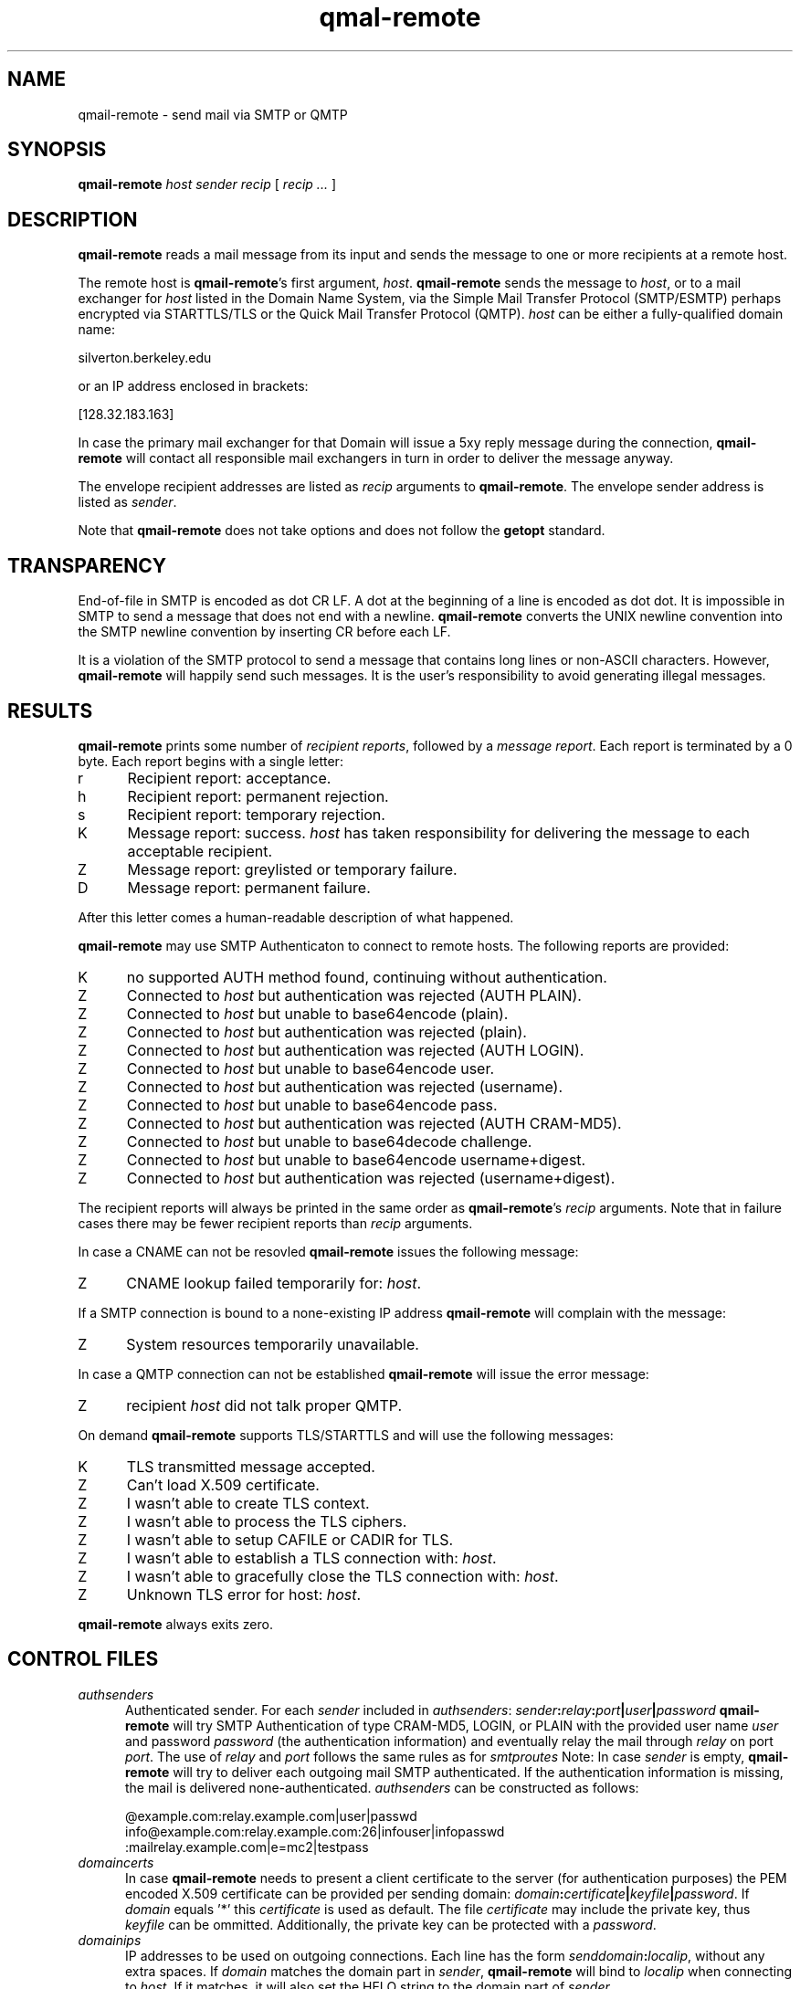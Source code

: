 .TH qmal-remote 8
.SH NAME
qmail-remote \- send mail via SMTP or QMTP
.SH SYNOPSIS
.B qmail-remote
.I host
.I sender
.I recip
[
.I recip ...
]
.SH DESCRIPTION
.B qmail-remote
reads a mail message from its input
and sends the message
to one or more recipients
at a remote host.

The remote host is
.BR qmail-remote 's
first argument,
.IR host .
.B qmail-remote
sends the message to
.IR host ,
or to a mail exchanger for
.I host
listed in the Domain Name System,
via the Simple Mail Transfer Protocol (SMTP/ESMTP) 
perhaps encrypted via STARTTLS/TLS
or the Quick Mail Transfer Protocol (QMTP).
.I host
can be either a fully-qualified domain name:

.EX
     silverton.berkeley.edu
.EE

or an IP address enclosed in brackets:

.EX
     [128.32.183.163]
.EE
 
In case the primary mail exchanger for that Domain
will issue a 5xy reply message during the connection,
.B qmail-remote
will contact all responsible mail exchangers in turn
in order to deliver the message anyway.

The envelope recipient addresses are listed as
.I recip
arguments to
.BR qmail-remote .
The envelope sender address is listed as
.I sender\fP.

Note that
.B qmail-remote
does not take options
and does not follow the
.B getopt
standard.

.SH TRANSPARENCY
End-of-file in SMTP is encoded as dot CR LF.
A dot at the beginning of a line is encoded as dot dot.
It is impossible in SMTP to send a message that does not end with a newline.
.B qmail-remote
converts the UNIX newline convention into the SMTP newline convention
by inserting CR before each LF.

It is a violation of the SMTP protocol
to send a message that contains long lines or non-ASCII characters.
However,
.B qmail-remote
will happily send such messages.
It is the user's responsibility to avoid generating illegal messages.
.SH "RESULTS"
.B qmail-remote
prints some number of 
.I recipient reports\fP,
followed by a
.I message report\fR.
Each report is terminated by a 0 byte.
Each report begins with a single letter:
.TP 5
r
Recipient report: acceptance.
.TP 5
h
Recipient report: permanent rejection.
.TP 5
s
Recipient report: temporary rejection.
.TP 5
K
Message report: success.
.I host
has taken responsibility for delivering the message to each
acceptable recipient.
.TP 5
Z
Message report: greylisted or temporary failure.
.TP 5
D
Message report: permanent failure.
.PP
After this letter comes a human-readable description of
what happened.

.B qmail-remote
may use SMTP Authenticaton to connect to remote hosts.
The following reports are provided:
.TP 5
K
no supported AUTH method found, continuing without authentication.
.TP 5
Z
Connected to 
.I host
but authentication was rejected (AUTH PLAIN).
.TP 5
Z
Connected to 
.I host 
but unable to base64encode (plain).
.TP 5
Z
Connected to 
.I host
but authentication was rejected (plain). 
.TP 5
Z
Connected to
.I host
but authentication was rejected (AUTH LOGIN).
.TP 5
Z
Connected to 
.I host
but unable to base64encode user.
.TP 5
Z
Connected to 
.I host 
but authentication was rejected (username).
.TP 5
Z
Connected to 
.I host 
but unable to base64encode pass.
.TP 5
Z
Connected to
.I host
but authentication was rejected (AUTH CRAM-MD5).
.TP 5
Z
Connected to
.I host
but unable to base64decode challenge.
.TP 5
Z
Connected to
.I host
but unable to base64encode username+digest.
.TP 5
Z
Connected to
.I host
but authentication was rejected (username+digest).
.PP
The recipient reports will always be printed in the same order as
.BR qmail-remote 's
.I recip
arguments.
Note that in failure cases there may be fewer
recipient reports
than
.I recip
arguments.
.PP
In case a CNAME can not be resovled 
.B qmail-remote
issues the following message:
.TP 5
Z
CNAME lookup failed temporarily for:
.IR host . 
.PP
If a SMTP connection is bound to a none-existing IP address
.B qmail-remote
will complain with the message:
.TP 5
Z
System resources temporarily unavailable.
.PP
In case a QMTP connection can not be established 
.B qmail-remote
will issue the error message:
.TP 5
Z 
recipient
.I host
did not talk proper QMTP.
.PP
On demand
.B qmail-remote
supports TLS/STARTTLS and will use the following messages:
.TP 5
K
TLS transmitted message accepted.
.TP 5
Z
Can't load X.509 certificate.
.TP 5
Z
I wasn't able to create TLS context.
.TP 5
Z
I wasn't able to process the TLS ciphers.
.TP 5
Z
I wasn't able to setup CAFILE or CADIR for TLS.
.TP 5
Z
I wasn't able to establish a TLS connection with:
.IR host .
.TP 5
Z
I wasn't able to gracefully close the TLS connection with: 
.IR host .
.TP 5
Z
Unknown TLS error for host:
.IR host . 

.PP
.B qmail-remote
always exits zero.
.SH "CONTROL FILES"
.TP 5
.I authsenders
Authenticated sender.
For each
.I sender 
included in 
.IR authsenders :
.I sender\fB:\fIrelay\fB:\fIport\fB|\fIuser\fB|\fIpassword 
.B qmail-remote
will try SMTP Authentication 
of type CRAM-MD5, LOGIN, or PLAIN 
with the provided user name
.I user 
and password
.I password 
(the authentication information) 
and eventually relay the 
mail through
.I relay
on port
.IR port .
The use of 
.I relay
and 
.I port 
follows the same rules as for
.IR smtproutes 
Note: In case
.I sender
is empty, 
.B qmail-remote
will try to deliver each outgoing mail 
SMTP authenticated. If the authentication
information is missing, the mail is 
delivered none-authenticated.
.I authsenders
can be constructed as follows:

.EX
   @example.com:relay.example.com|user|passwd
   info@example.com:relay.example.com:26|infouser|infopasswd
   :mailrelay.example.com|e=mc2|testpass
.EE
.TP 5
.I domaincerts
In case
.B qmail-remote
needs to present a client certificate to the server 
(for authentication purposes) the PEM encoded 
X.509 certificate can be provided per sending domain:
.IR domain\fB:\fIcertificate\fB|\fIkeyfile\fB|\fIpassword .
If 
.I domain
equals '*' this
.I certificate
is used as default.
The file 
.I certificate 
may include the private key, thus 
.I keyfile
can be ommitted. Additionally, the private key can be protected with a
.IR password .

.TP 5
.I domainips
IP addresses to be used on outgoing connections.
Each line has the form
.IR senddomain\fB:\fIlocalip ,
without any extra spaces.
If
.I domain
matches the domain part in
.IR sender ,
.B qmail-remote
will bind to
.IR localip
when connecting to
.IR host .
If it matches, it will also set the HELO string to the domain part of
.IR sender .
.TP 5
.I helohost
Current host name,
for use solely in saying hello to the remote SMTP server.
Default:
.IR me ,
if that is supplied;
otherwise
.B qmail-remote
refuses to run.
.TP 5
.I qmtproutes
Additional QMTP routes which have precedence over
.IR smtproutes .
QMTP routes should obey the form
.IR domain\fB:\fIrelay\fB:\fIport ,
without any extra spaces.
.I qmtproutes
follows the same syntax as
.IR smtproutes .
By default, 
.B qmail-remote
connects to QMTP service port 209. However
you can chose a dedicated high-port for QMTP communication
as defined in
.IR qmtproutes .
.TP 5
.I smtproutes
Artificial SMTP routes.
Each route has the form
.I domain\fB:\fIrelay 
or 
.I domain\fB:\fIrelay\fB|\fIuser\fB|\fIpassword
without any extra spaces.
If
.I domain
matches
.IR host ,
.B qmail-remote
will connect to
.IR relay ,
as if
.I host
had
.I relay
as its only MX.
(It will also avoid doing any CNAME lookups on
.IR recip .)
.I host
may include a colon and a port number to use instead of the
normal SMTP port, 25. In case, a userid and password is
present,
.B qmail-remote
will try a SMTP authenticated session:

.EX
   inside.af.mil:firewall.af.mil:26
   :submission.myrelay.com:587|myuserid|mypasswd
.EE

.I relay
may be empty;
this tells
.B qmail-remote
to look up MX records as usual.
.I smtproutes
may include wildcards:

.EX
   .af.mil:
   :heaven.af.mil
.EE

Here
any address ending with
.B .af.mil
(but not
.B af.mil
itself)
is routed by its MX records;
any other address is artificially routed to
.BR heaven.af.mil .

Additionally,
.I smtproutes 
allows to forward bounces (with a 'Nullsender' MAIL FROM: <>)
literally expressed as '!@'
to a particular bounce host:

.EX
   !@:bouncehost.af.mil:27
.EE

The
.B qmail
system does not protect you if you create an artificial
mail loop between machines.
However,
you are always safe using
.I smtproutes
if you do not accept mail from the network.
.TP 5
.I timeoutconnect
Number of seconds
.B qmail-remote
will wait for the remote SMTP server to accept a connection.
Default: 60.
The kernel normally imposes a 75-second upper limit.
.TP 5
.I timeoutremote
Number of seconds
.B qmail-remote
will wait for each response from the remote SMTP server.
Default: 1200.
.TP 5
.I tlsdestinations
If present, this file advices
.B qmail-remote
to use TLS encryption for specific destination domains
as provided by the forward-path and perhaps to validate/verify 
the domain's server certificate:
.IR destination:cafile|verifydepth:port|ciphers|senddomain .
Unless explicitely configured,
.B qmail-remote 
accepts any or no certificate provided by the server,
thus uses TLS for encryption only.
Example:

.EX
  *:
  .example.com:
  securityfirst.com:/etc/ssl/cafile||!SSLv2:HIGH
  .remote.com:/etc/ssl/certdir/|3:465
  mx.partner.com:/etc/ssl/partnerca||:26|mydomain.net
  =mx.myfriend.com:/etc/ssl/cacert|4
  -.adhonlydomain.com:|aNULL:!kRSA
  =*:
  hiddenpartner.org:||:35 
  !nosslhost.example.com:
.EE

This first line tells
.B qmail-remote
to use STARTTLS to any TLS capable ESMTP server.
The second line requires from
.B qmail-remote 
to demand a STARTTLS connection for any destination
address targeting domain
.IR .example.com .
The third line accepts STARTTLS connections
for
.I securityfirst.com
only, if the X.509 certificate can be verified against
the CA cert as provided via
.I /etc/ssl/cafile 
and with the acceptable ciphers 
.IR SSLv2:HIGH
Line number four tells 
.B qmail-remote
to use a 
.I SMTPS
connection on port
.I 465
to any host at
.I .remote.com
and accept this host only, if the peer's cert
can be verified against a (hashed) CA cert available 
in
.I /etc/ssl/certdir/
and does not exceed a verification depth of
.IR 3 .
Line 5 shows an example, how 
.I tlsdestinations
can be bound exclusively to a sender domain. In this case,
only if
.I mx.mydomain.net
is used as sender domain, 
a connection for the destination address
.I mx.partner.com
is mandatory secured by TLS with a CA cert available as
.I /etc/ssl/partnerca 
with a verification depth of
.IR 2 .
Furthermore, if 
.B qmail-remote
sees a destination address concatinated with a 
.I = 
it will only accept the certificate,
if the X.509's DN can be validated
against the FQDN of the server (by means of a DNS lookup)
and it verifies against the 
.IR cacert
CA  certificate and does not exeed a verification depth of
.IR 1 .
In case, no perticular ciphers or CA certs are
required, a double-colon '::' can be used as shortcut
followed by the
.IR port .
In the same sense, 
.B qmail-remote
may accept TLS connections based on Anonymous DH (ADH)
where the server does not provide a cert for authentication
once the domain name is prepended with a 
.IR - .
Here, a wildcard '*' for the domain name is allowed.
.B qmail-remote 
will announce 
.I ADH aNULl 
as key encryption cipher and discards 
.I !RSA
for authentication if told so.
Finally, the last line instructs
.B qmail-remote
to ommit the STARTTLS command for the recipient address
.I nosslhost.example.com 
as indicated with a leading 
.IR ! .
If
.I port
equals 465, SMTPS will be used instead of STARTTLS.

Note that 'destination' is subject of the
forwarding rules as provided by
.IR authsenders ,
.IR qmtproutes  ,
and
.IR smtproutes .


.SH "SEE ALSO"
addresses(5),
envelopes(5),
qmail-control(5),
qmail-send(8),
qmail-smtpd(8),
qmail-tcpok(8),
qmail-tcpto(8)
